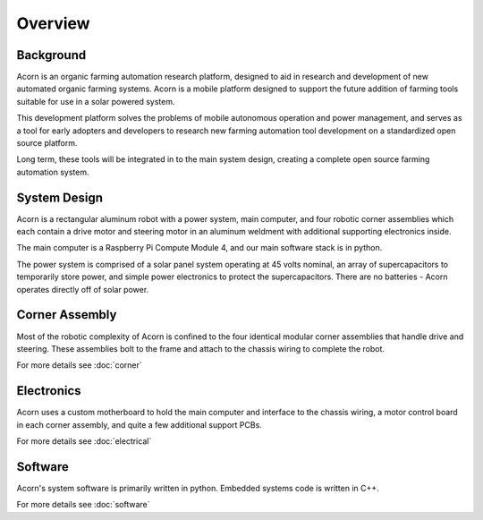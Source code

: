 Overview
=====

Background
------------

Acorn is an organic farming automation research platform, designed to aid in
research and development of new automated organic farming systems. Acorn is a
mobile platform designed to support the future addition of farming tools
suitable for use in a solar powered system.

This development platform solves the problems of mobile autonomous operation
and power management, and serves as a tool for early adopters and developers
to research new farming automation tool development on a standardized open
source platform.

Long term, these tools will be integrated in to the main system design, creating
a complete open source farming automation system.

System Design
------------

Acorn is a rectangular aluminum robot with a power system, main computer, and
four robotic corner assemblies which each contain a drive motor and steering
motor in an aluminum weldment with additional supporting electronics inside.

The main computer is a Raspberry Pi Compute Module 4, and our main software
stack is in python.

The power system is comprised of a solar panel system operating at 45 volts
nominal, an array of supercapacitors to temporarily store power, and simple
power electronics to protect the supercapacitors. There are no batteries -
Acorn operates directly off of solar power.

Corner Assembly
--------------

Most of the robotic complexity of Acorn is confined to the four identical
modular corner assemblies that handle drive and steering. These assemblies
bolt to the frame and attach to the chassis wiring to complete the robot.

For more details see :doc:`corner`

Electronics
-----------

Acorn uses a custom motherboard to hold the main computer and interface to the
chassis wiring, a motor control board in each corner assembly, and quite a few
additional support PCBs.

For more details see :doc:`electrical`

Software
-----------

Acorn's system software is primarily written in python. Embedded systems
code is written in C++.

For more details see :doc:`software`
